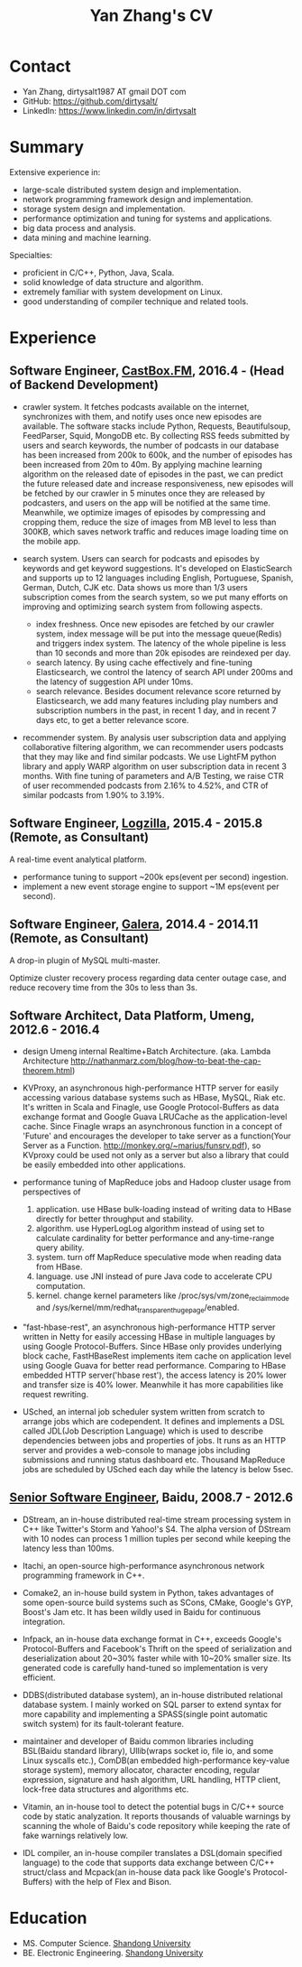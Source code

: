 #+title: Yan Zhang's CV

* Contact
- Yan Zhang, dirtysalt1987 AT gmail DOT com
- GitHub: https://github.com/dirtysalt/
- LinkedIn: https://www.linkedin.com/in/dirtysalt

* Summary
Extensive experience in:
- large-scale distributed system design and implementation.
- network programming framework design and implementation.
- storage system design and implementation.
- performance optimization and tuning for systems and applications.
- big data process and analysis.
- data mining and machine learning.

Specialties:
- proficient in C/C++, Python, Java, Scala.
- solid knowledge of data structure and algorithm.
- extremely familiar with system development on Linux.
- good understanding of compiler technique and related tools.

* Experience
** Software Engineer, [[http://castbox.fm/][CastBox.FM]], 2016.4 - (Head of Backend Development)

- crawler system. It fetches podcasts available on the internet, synchronizes with them, and notify uses once new episodes are available. The software stacks include Python, Requests, Beautifulsoup, FeedParser, Squid, MongoDB etc. By collecting RSS feeds submitted by users and search keywords, the number of podcasts in our database has been increased from 200k to 600k, and the number of episodes has been increased from 20m to 40m. By applying machine learning algorithm on the released date of episodes in the past, we can predict the future released date and increase responsiveness, new episodes will be fetched by our crawler in 5 minutes once they are released by podcasters, and users on the app will be notified at the same time. Meanwhile, we optimize images of episodes by compressing and cropping them, reduce the size of images from MB level to less than 300KB, which saves network traffic and reduces image loading time on the mobile app.

- search system. Users can search for podcasts and episodes by keywords and get keyword suggestions. It's developed on ElasticSearch and supports up to 12 languages including English, Portuguese, Spanish, German, Dutch, CJK etc. Data shows us more than 1/3 users subscription comes from the search system, so we put many efforts on improving and optimizing search system from following aspects.
  - index freshness. Once new episodes are fetched by our crawler system, index message will be put into the message queue(Redis) and triggers index system. The latency of the whole pipeline is less than 10 seconds and more than 20k episodes are reindexed per day.
  - search latency. By using cache effectively and fine-tuning Elasticsearch, we control the latency of search API under 200ms and the latency of suggestion API under 10ms.
  - search relevance. Besides document relevance score returned by Elasticsearch, we add many features including play numbers and subscription numbers in the past, in recent 1 day, and in recent 7 days etc, to get a better relevance score.

- recommender system. By analysis user subscription data and applying collaborative filtering algorithm, we can recommender users podcasts that they may like and find similar podcasts. We use LightFM python library and apply WARP algorithm on user subscription data in recent 3 months. With fine tuning of parameters and A/B Testing, we raise CTR of user recommended podcasts from 2.16% to 4.52%, and CTR of similar podcasts from 1.90% to 3.19%.

** Software Engineer, [[http://logzilla.net/][Logzilla]], 2015.4 - 2015.8 (Remote, as Consultant)

A real-time event analytical platform.

- performance tuning to support ~200k eps(event per second) ingestion.
- implement a new event storage engine to support ~1M eps(event per second).

** Software Engineer, [[http://galeracluster.com/][Galera]], 2014.4 - 2014.11 (Remote, as Consultant)

A drop-in plugin of MySQL multi-master.

Optimize cluster recovery process regarding data center outage case, and reduce recovery time from the 30s to less than 3s.

** Software Architect, Data Platform, Umeng, 2012.6 - 2016.4

- design Umeng internal Realtime+Batch Architecture. (aka. Lambda Architecture http://nathanmarz.com/blog/how-to-beat-the-cap-theorem.html)

- KVProxy, an asynchronous high-performance HTTP server for easily accessing various database systems such as HBase, MySQL, Riak etc. It's written in Scala and Finagle, use Google Protocol-Buffers as data exchange format and Google Guava LRUCache as the application-level cache. Since Finagle wraps an asynchronous function in a concept of 'Future' and encourages the developer to take server as a function(Your Server as a Function. http://monkey.org/~marius/funsrv.pdf), so KVproxy could be used not only as a server but also a library that could be easily embedded into other applications.

- performance tuning of MapReduce jobs and Hadoop cluster usage from perspectives of
  1. application. use HBase bulk-loading instead of writing data to HBase directly for better throughput and stability.
  2. algorithm. use HyperLogLog algorithm instead of using set to calculate cardinality for better performance and any-time-range query ability.
  3. system. turn off MapReduce speculative mode when reading data from HBase.
  4. language. use JNI instead of pure Java code to accelerate CPU computation.
  5. kernel. change kernel parameters like /proc/sys/vm/zone_reclaim_mode and /sys/kernel/mm/redhat_transparent_hugepage/enabled.

- "fast-hbase-rest", an asynchronous high-performance HTTP server written in Netty for easily accessing HBase in multiple languages by using Google Protocol-Buffers. Since HBase only provides underlying block cache, FastHBaseRest implements item cache on application level using Google Guava for better read performance. Comparing to HBase embedded HTTP server('hbase rest'), the access latency is 20% lower and transfer size is 40% lower. Meanwhile it has more capabilities like request rewriting.

- USched, an internal job scheduler system written from scratch to arrange jobs which are codependent. It defines and implements a DSL called JDL(Job Description Language) which is used to describe dependencies between jobs and properties of jobs. It runs as an HTTP server and provides a web-console to manage jobs including submissions and running status dashboard etc. Thousand MapReduce jobs are scheduled by USched each day while the latency is below 5sec.

** [[file:images/baidu-inf-com-2010q4.jpg][Senior Software Engineer]], Baidu, 2008.7 - 2012.6

- DStream, an in-house distributed real-time stream processing system in C++ like Twitter's Storm and Yahoo!'s S4. The alpha version of DStream with 10 nodes can process 1 million tuples per second while keeping the latency less than 100ms.

- Itachi, an open-source high-performance asynchronous network programming framework in C++.

- Comake2, an in-house build system in Python, takes advantages of some open-source build systems such as SCons, CMake, Google's GYP, Boost's Jam etc. It has been wildly used in Baidu for continuous integration.

- Infpack, an in-house data exchange format in C++, exceeds Google's Protocol-Buffers and Facebook's Thrift on the speed of serialization and deserialization about 20~30% faster while with 10~20% smaller size. Its generated code is carefully hand-tuned so implementation is very efficient.

- DDBS(distributed database system), an in-house distributed relational database system. I mainly worked on SQL parser to extend syntax for more capability and implementing a SPASS(single point automatic switch system) for its fault-tolerant feature.

- maintainer and developer of Baidu common libraries including BSL(Baidu standard library), Ullib(wraps socket io, file io, and some Linux syscalls etc.), ComDB(an embedded high-performance key-value storage system), memory allocator, character encoding, regular expression, signature and hash algorithm, URL handling, HTTP client, lock-free data structures and algorithms etc.

- Vitamin, an in-house tool to detect the potential bugs in C/C++ source code by static analyzation. It reports thousands of valuable warnings by scanning the whole of Baidu's code repository while keeping the rate of fake warnings relatively low.

- IDL compiler, an in-house compiler translates a DSL(domain specified language) to the code that supports data exchange between C/C++ struct/class and Mcpack(an in-house data pack like Google's Protocol-Buffers) with the help of Flex and Bison.


* Education
- MS. Computer Science. [[http://www.sdu.edu.cn/][Shandong University]]
- BE. Electronic Engineering. [[http://www.sdu.edu.cn/][Shandong University]]
